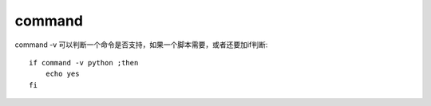 =========================
command
=========================


.. post:: 2023-02-24 22:59:42
  :tags: linux, linux指令
  :category: 操作系统
  :author: YanQue
  :location: CD
  :language: zh-cn


command -v 可以判断一个命令是否支持，如果一个脚本需要，或者还要加if判断::

  if command -v python ;then
      echo yes
  fi

